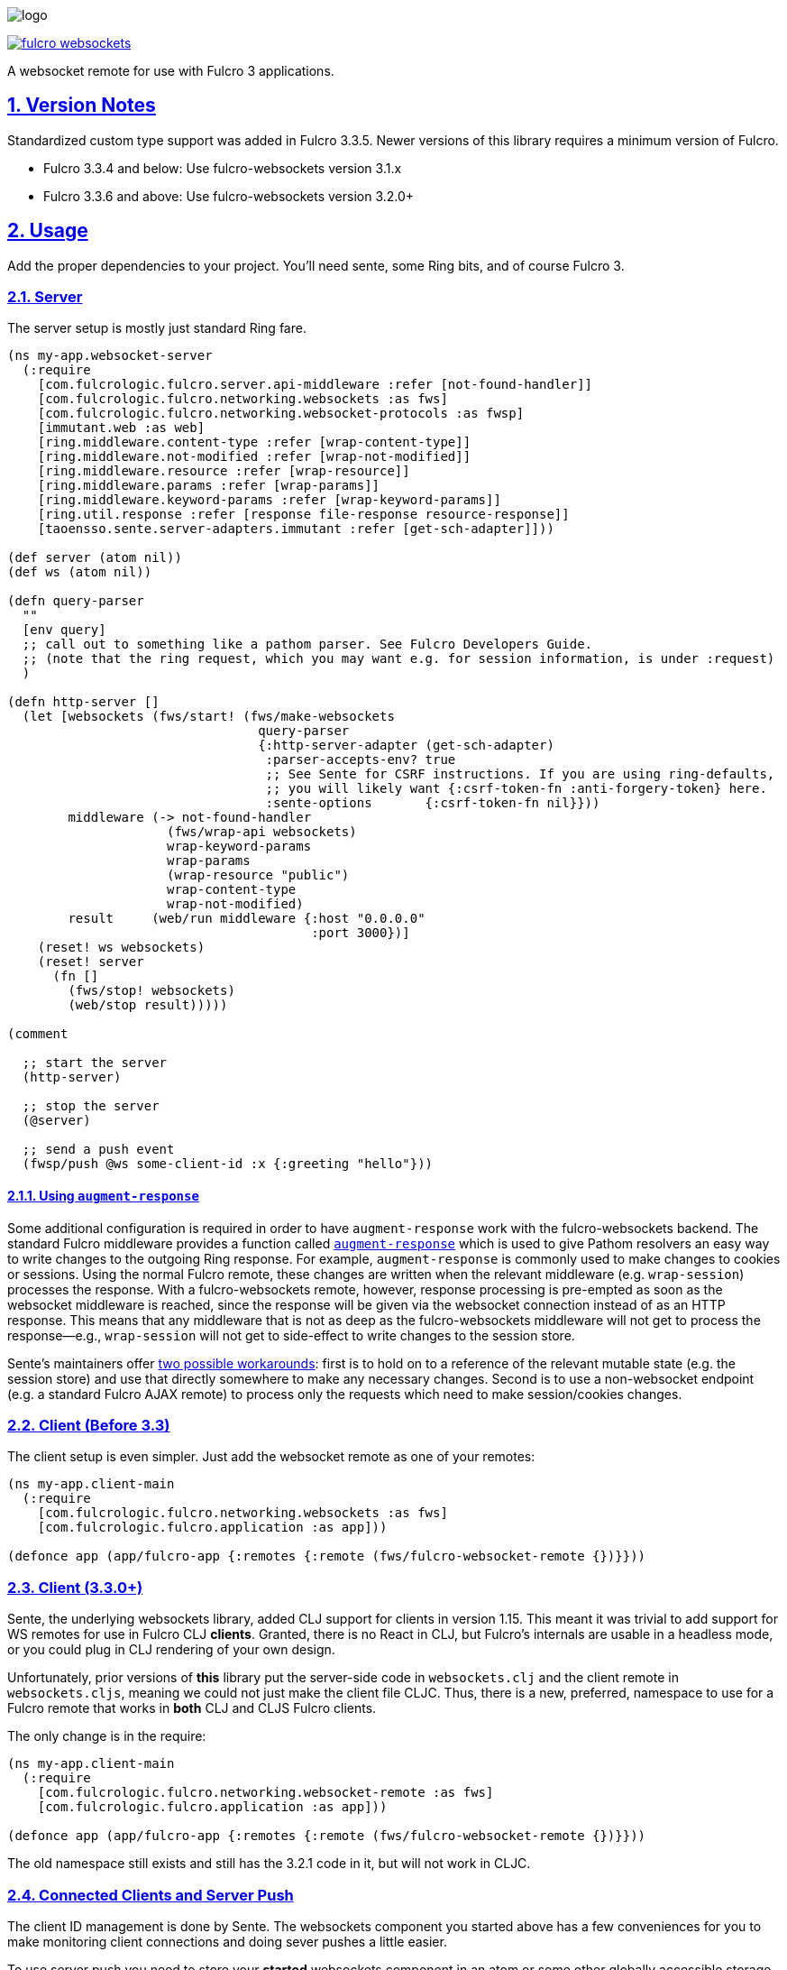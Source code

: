 :source-highlighter: coderay
:source-language: clojure
:toc:
:toc-placement: preamble
:sectlinks:
:sectanchors:
:sectnums:

image:logo.png[]

image:https://img.shields.io/clojars/v/com.fulcrologic/fulcro-websockets.svg[link=https://clojars.org/com.fulcrologic/fulcro-websockets]

A websocket remote for use with Fulcro 3 applications.

== Version Notes

Standardized custom type support was added in Fulcro 3.3.5. Newer versions of this library requires a minimum version
of Fulcro.

* Fulcro 3.3.4 and below: Use fulcro-websockets version 3.1.x
* Fulcro 3.3.6 and above: Use fulcro-websockets version 3.2.0+

== Usage

Add the proper dependencies to your project. You'll need sente, some Ring bits, and of course Fulcro 3.

=== Server

The server setup is mostly just standard Ring fare.

[source, clojure]
-----
(ns my-app.websocket-server
  (:require
    [com.fulcrologic.fulcro.server.api-middleware :refer [not-found-handler]]
    [com.fulcrologic.fulcro.networking.websockets :as fws]
    [com.fulcrologic.fulcro.networking.websocket-protocols :as fwsp]
    [immutant.web :as web]
    [ring.middleware.content-type :refer [wrap-content-type]]
    [ring.middleware.not-modified :refer [wrap-not-modified]]
    [ring.middleware.resource :refer [wrap-resource]]
    [ring.middleware.params :refer [wrap-params]]
    [ring.middleware.keyword-params :refer [wrap-keyword-params]]
    [ring.util.response :refer [response file-response resource-response]]
    [taoensso.sente.server-adapters.immutant :refer [get-sch-adapter]]))

(def server (atom nil))
(def ws (atom nil))

(defn query-parser
  ""
  [env query]
  ;; call out to something like a pathom parser. See Fulcro Developers Guide.
  ;; (note that the ring request, which you may want e.g. for session information, is under :request)
  )

(defn http-server []
  (let [websockets (fws/start! (fws/make-websockets
                                 query-parser
                                 {:http-server-adapter (get-sch-adapter)
                                  :parser-accepts-env? true
                                  ;; See Sente for CSRF instructions. If you are using ring-defaults, 
                                  ;; you will likely want {:csrf-token-fn :anti-forgery-token} here.
                                  :sente-options       {:csrf-token-fn nil}}))
        middleware (-> not-found-handler
                     (fws/wrap-api websockets)
                     wrap-keyword-params
                     wrap-params
                     (wrap-resource "public")
                     wrap-content-type
                     wrap-not-modified)
        result     (web/run middleware {:host "0.0.0.0"
                                        :port 3000})]
    (reset! ws websockets)
    (reset! server
      (fn []
        (fws/stop! websockets)
        (web/stop result)))))

(comment

  ;; start the server
  (http-server)

  ;; stop the server
  (@server)

  ;; send a push event
  (fwsp/push @ws some-client-id :x {:greeting "hello"}))
-----

==== Using `augment-response`
Some additional configuration is required in order to have `augment-response` work with the fulcro-websockets backend.
The standard Fulcro middleware provides a function called https://github.com/fulcrologic/fulcro/blob/ebe363ee1572d80c91e0a2aca1191a29b1ac387e/src/main/com/fulcrologic/fulcro/server/api_middleware.clj#L26[`augment-response`] which is used to give Pathom resolvers an easy way to write changes to the outgoing Ring response.
For example, `augment-response` is commonly used to make changes to cookies or sessions.
Using the normal Fulcro remote, these changes are written when the relevant middleware (e.g. `wrap-session`) processes the response. 
With a fulcro-websockets remote, however, response processing is pre-empted as soon as the websocket middleware is reached, since the response will be given via the websocket connection instead of as an HTTP response.
This means that any middleware that is not as deep as the fulcro-websockets middleware will not get to process the response--e.g., `wrap-session` will not get to side-effect to write changes to the session store. 

Sente's maintainers offer https://github.com/ptaoussanis/sente#how-can-server-side-channel-socket-events-modify-a-users-session[two possible workarounds]: first is to hold on to a reference of the relevant mutable state (e.g. the session store) and use that directly somewhere to make any necessary changes.
Second is to use a non-websocket endpoint (e.g. a standard Fulcro AJAX remote) to process only the requests which need to make session/cookies changes.

=== Client (Before 3.3)

The client setup is even simpler. Just add the websocket remote as one of your remotes:

[source, clojure]
-----
(ns my-app.client-main
  (:require
    [com.fulcrologic.fulcro.networking.websockets :as fws]
    [com.fulcrologic.fulcro.application :as app]))

(defonce app (app/fulcro-app {:remotes {:remote (fws/fulcro-websocket-remote {})}}))
-----

=== Client (3.3.0+)

Sente, the underlying websockets library, added CLJ support for clients in version 1.15. This meant it was trivial
to add support for WS remotes for use in Fulcro CLJ *clients*.  Granted, there is no React in CLJ, but Fulcro's internals
are usable in a headless mode, or you could plug in CLJ rendering of your own design.

Unfortunately, prior versions of *this* library put the server-side code in `websockets.clj` and the client remote
in `websockets.cljs`, meaning we could not just make the client file CLJC. Thus, there is a new, preferred, namespace
to use for a Fulcro remote that works in *both*  CLJ and CLJS Fulcro clients.

The only change is in the require:

[source, clojure]
-----
(ns my-app.client-main
  (:require
    [com.fulcrologic.fulcro.networking.websocket-remote :as fws]
    [com.fulcrologic.fulcro.application :as app]))

(defonce app (app/fulcro-app {:remotes {:remote (fws/fulcro-websocket-remote {})}}))
-----

The old namespace still exists and still has the 3.2.1 code in it, but will not work in CLJC.

=== Connected Clients and Server Push

The client ID management is done by Sente. The websockets component you started above has a few conveniences for you
to make monitoring client connections and doing sever pushes a little easier.

To use server push you need to store your *started* websockets component in an atom or some other globally accessible storage (e.g. mount's `defstate`).  The websocket component implements a protocol that allows you to listen to client connections, and also to send push messages:

[source, clojure]
-----
(defprotocol WSListener
  (client-added [this ws-net cid]
    "Listener for dealing with client added events.")
  (client-dropped [this ws-net cid]
    "listener for dealing with client dropped events."))

(defprotocol WSNet
  (add-listener [this ^WSListener listener]
    "Add a `WSListener` listener")
  (remove-listener [this ^WSListener listener]
    "Remove a `WSListener` listener")
  (push [this cid verb edn] "Push from server"))
-----

So, `(add-listener websockets my-listener)` will add a component that you've written that satisfies the WSListener protocol to receive notifications when clients connect/disconnect.

The `(push websockets cid :x {:value 1})` call will look up the websocket associated with the client that has `cid` and send the given top/value message to it.  Then `env` of mutations and resolver (if you enable `:parser-accepts-env?`) will include a `:cid` key, so you can find out who is talking to you through normal API interactions.


== Custom Type Support

Fulcro 3.3.6+ added support for full-stack cross-language (clj/cljs) standardization of data model type extensions.
See the version notes at the beginning of this document.

IMPORTANT: You *MUST* install your custom types *before* creating any websocket artifacts on the client or server. The
websocket mechanisms have to have a protocol "packer" when they are created, which means we have to read the custom
type support when they are created.

See the Fulcro http://book.fulcrologic.com/#_custom_type_support[book] for more information on defining custom type support.

